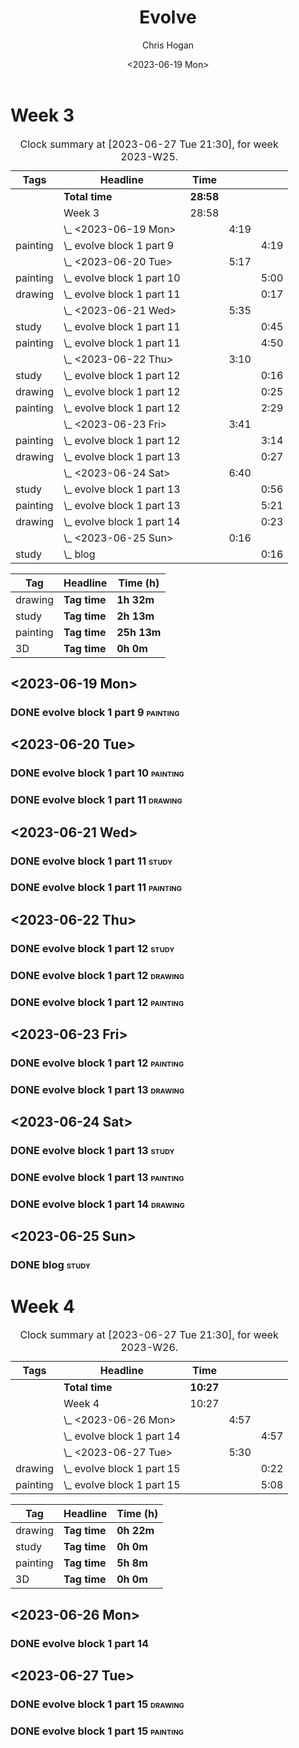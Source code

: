 #+TITLE: Evolve
#+AUTHOR: Chris Hogan
#+DATE: <2023-06-19 Mon>
#+STARTUP: nologdone
#+STARTUP: overview

* Week 3
#+BEGIN: clocktable :scope subtree :maxlevel 6 :block 2023-W25 :tags t
#+CAPTION: Clock summary at [2023-06-27 Tue 21:30], for week 2023-W25.
| Tags     | Headline                     | Time    |      |      |
|----------+------------------------------+---------+------+------|
|          | *Total time*                 | *28:58* |      |      |
|----------+------------------------------+---------+------+------|
|          | Week 3                       | 28:58   |      |      |
|          | \_  <2023-06-19 Mon>         |         | 4:19 |      |
| painting | \_    evolve block 1 part 9  |         |      | 4:19 |
|          | \_  <2023-06-20 Tue>         |         | 5:17 |      |
| painting | \_    evolve block 1 part 10 |         |      | 5:00 |
| drawing  | \_    evolve block 1 part 11 |         |      | 0:17 |
|          | \_  <2023-06-21 Wed>         |         | 5:35 |      |
| study    | \_    evolve block 1 part 11 |         |      | 0:45 |
| painting | \_    evolve block 1 part 11 |         |      | 4:50 |
|          | \_  <2023-06-22 Thu>         |         | 3:10 |      |
| study    | \_    evolve block 1 part 12 |         |      | 0:16 |
| drawing  | \_    evolve block 1 part 12 |         |      | 0:25 |
| painting | \_    evolve block 1 part 12 |         |      | 2:29 |
|          | \_  <2023-06-23 Fri>         |         | 3:41 |      |
| painting | \_    evolve block 1 part 12 |         |      | 3:14 |
| drawing  | \_    evolve block 1 part 13 |         |      | 0:27 |
|          | \_  <2023-06-24 Sat>         |         | 6:40 |      |
| study    | \_    evolve block 1 part 13 |         |      | 0:56 |
| painting | \_    evolve block 1 part 13 |         |      | 5:21 |
| drawing  | \_    evolve block 1 part 14 |         |      | 0:23 |
|          | \_  <2023-06-25 Sun>         |         | 0:16 |      |
| study    | \_    blog                   |         |      | 0:16 |
#+END:

#+BEGIN: clocktable-by-tag :maxlevel 6 :match ("drawing" "study" "painting" "3D")
| Tag      | Headline   | Time (h)  |
|----------+------------+-----------|
| drawing  | *Tag time* | *1h 32m*  |
|----------+------------+-----------|
| study    | *Tag time* | *2h 13m*  |
|----------+------------+-----------|
| painting | *Tag time* | *25h 13m* |
|----------+------------+-----------|
| 3D       | *Tag time* | *0h 0m*   |

#+END:

** <2023-06-19 Mon>
*** DONE evolve block 1 part 9                                     :painting:
:LOGBOOK:
CLOCK: [2023-06-19 Mon 17:18]--[2023-06-19 Mon 18:22] =>  1:04
CLOCK: [2023-06-19 Mon 15:04]--[2023-06-19 Mon 15:42] =>  0:38
CLOCK: [2023-06-19 Mon 13:42]--[2023-06-19 Mon 14:50] =>  1:08
CLOCK: [2023-06-19 Mon 10:31]--[2023-06-19 Mon 12:00] =>  1:29
:END:
** <2023-06-20 Tue>
*** DONE evolve block 1 part 10                                    :painting:
:LOGBOOK:
CLOCK: [2023-06-20 Tue 17:58]--[2023-06-20 Tue 18:17] =>  0:19
CLOCK: [2023-06-20 Tue 17:03]--[2023-06-20 Tue 17:41] =>  0:38
CLOCK: [2023-06-20 Tue 13:38]--[2023-06-20 Tue 15:38] =>  2:00
CLOCK: [2023-06-20 Tue 10:02]--[2023-06-20 Tue 12:05] =>  2:03
:END:
*** DONE evolve block 1 part 11                                     :drawing:
:LOGBOOK:
CLOCK: [2023-06-20 Tue 17:41]--[2023-06-20 Tue 17:58] =>  0:17
:END:
** <2023-06-21 Wed>
*** DONE evolve block 1 part 11                                       :study:
:LOGBOOK:
CLOCK: [2023-06-21 Wed 11:03]--[2023-06-21 Wed 11:48] =>  0:45
:END:
*** DONE evolve block 1 part 11                                    :painting:
:LOGBOOK:
CLOCK: [2023-06-21 Wed 19:11]--[2023-06-21 Wed 20:30] =>  1:19
CLOCK: [2023-06-21 Wed 18:17]--[2023-06-21 Wed 18:59] =>  0:42
CLOCK: [2023-06-21 Wed 14:48]--[2023-06-21 Wed 15:37] =>  0:49
CLOCK: [2023-06-21 Wed 12:35]--[2023-06-21 Wed 14:35] =>  2:00
:END:
** <2023-06-22 Thu>
*** DONE evolve block 1 part 12                                       :study:
:LOGBOOK:
CLOCK: [2023-06-22 Thu 17:37]--[2023-06-22 Thu 17:44] =>  0:07
CLOCK: [2023-06-22 Thu 17:24]--[2023-06-22 Thu 17:33] =>  0:09
:END:
*** DONE evolve block 1 part 12                                     :drawing:
:LOGBOOK:
CLOCK: [2023-06-22 Thu 17:44]--[2023-06-22 Thu 18:09] =>  0:25
:END:
*** DONE evolve block 1 part 12                                    :painting:
:LOGBOOK:
CLOCK: [2023-06-22 Thu 20:11]--[2023-06-22 Thu 21:10] =>  0:59
CLOCK: [2023-06-22 Thu 18:26]--[2023-06-22 Thu 19:39] =>  1:13
CLOCK: [2023-06-22 Thu 18:09]--[2023-06-22 Thu 18:26] =>  0:17
:END:
** <2023-06-23 Fri>
*** DONE evolve block 1 part 12                                    :painting:
:LOGBOOK:
CLOCK: [2023-06-23 Fri 17:13]--[2023-06-23 Fri 17:48] =>  0:35
CLOCK: [2023-06-23 Fri 14:37]--[2023-06-23 Fri 15:43] =>  1:16
CLOCK: [2023-06-23 Fri 10:07]--[2023-06-23 Fri 11:40] =>  1:33
:END:
*** DONE evolve block 1 part 13                                     :drawing:
:LOGBOOK:
CLOCK: [2023-06-23 Fri 17:48]--[2023-06-23 Fri 18:15] =>  0:27
:END:
** <2023-06-24 Sat>
*** DONE evolve block 1 part 13                                       :study:
:LOGBOOK:
CLOCK: [2023-06-24 Sat 12:39]--[2023-06-24 Sat 13:35] =>  0:56
:END:
*** DONE evolve block 1 part 13                                    :painting:
:LOGBOOK:
CLOCK: [2023-06-24 Sat 19:26]--[2023-06-24 Sat 20:25] =>  0:59
CLOCK: [2023-06-24 Sat 17:13]--[2023-06-24 Sat 19:08] =>  1:55
CLOCK: [2023-06-24 Sat 13:35]--[2023-06-24 Sat 16:02] =>  2:27
:END:
*** DONE evolve block 1 part 14                                     :drawing:
:LOGBOOK:
CLOCK: [2023-06-24 Sat 20:28]--[2023-06-24 Sat 20:51] =>  0:23
:END:
** <2023-06-25 Sun>
*** DONE blog                                                         :study:
:LOGBOOK:
CLOCK: [2023-06-25 Sun 21:00]--[2023-06-25 Sun 21:16] =>  0:16
:END:
* Week 4
#+BEGIN: clocktable :scope subtree :maxlevel 6 :block 2023-W26 :tags t
#+CAPTION: Clock summary at [2023-06-27 Tue 21:30], for week 2023-W26.
| Tags     | Headline                     | Time    |      |      |
|----------+------------------------------+---------+------+------|
|          | *Total time*                 | *10:27* |      |      |
|----------+------------------------------+---------+------+------|
|          | Week 4                       | 10:27   |      |      |
|          | \_  <2023-06-26 Mon>         |         | 4:57 |      |
|          | \_    evolve block 1 part 14 |         |      | 4:57 |
|          | \_  <2023-06-27 Tue>         |         | 5:30 |      |
| drawing  | \_    evolve block 1 part 15 |         |      | 0:22 |
| painting | \_    evolve block 1 part 15 |         |      | 5:08 |
#+END:

#+BEGIN: clocktable-by-tag :maxlevel 6 :match ("drawing" "study" "painting" "3D")
| Tag      | Headline   | Time (h) |
|----------+------------+----------|
| drawing  | *Tag time* | *0h 22m* |
|----------+------------+----------|
| study    | *Tag time* | *0h 0m*  |
|----------+------------+----------|
| painting | *Tag time* | *5h 8m*  |
|----------+------------+----------|
| 3D       | *Tag time* | *0h 0m*  |

#+END:
** <2023-06-26 Mon>
*** DONE evolve block 1 part 14
:LOGBOOK:
CLOCK: [2023-06-26 Mon 20:36]--[2023-06-26 Mon 20:48] =>  0:12
CLOCK: [2023-06-26 Mon 19:46]--[2023-06-26 Mon 20:35] =>  0:49
CLOCK: [2023-06-26 Mon 17:30]--[2023-06-26 Mon 19:34] =>  2:04
CLOCK: [2023-06-26 Mon 16:20]--[2023-06-26 Mon 17:15] =>  0:55
CLOCK: [2023-06-26 Mon 14:19]--[2023-06-26 Mon 15:16] =>  0:57
:END:
** <2023-06-27 Tue>
*** DONE evolve block 1 part 15                                     :drawing:
:LOGBOOK:
CLOCK: [2023-06-27 Tue 14:45]--[2023-06-27 Tue 15:07] =>  0:22
:END:
*** DONE evolve block 1 part 15                                    :painting:
:LOGBOOK:
CLOCK: [2023-06-27 Tue 19:32]--[2023-06-27 Tue 21:29] =>  1:57
CLOCK: [2023-06-27 Tue 16:07]--[2023-06-27 Tue 19:18] =>  3:11
:END:

